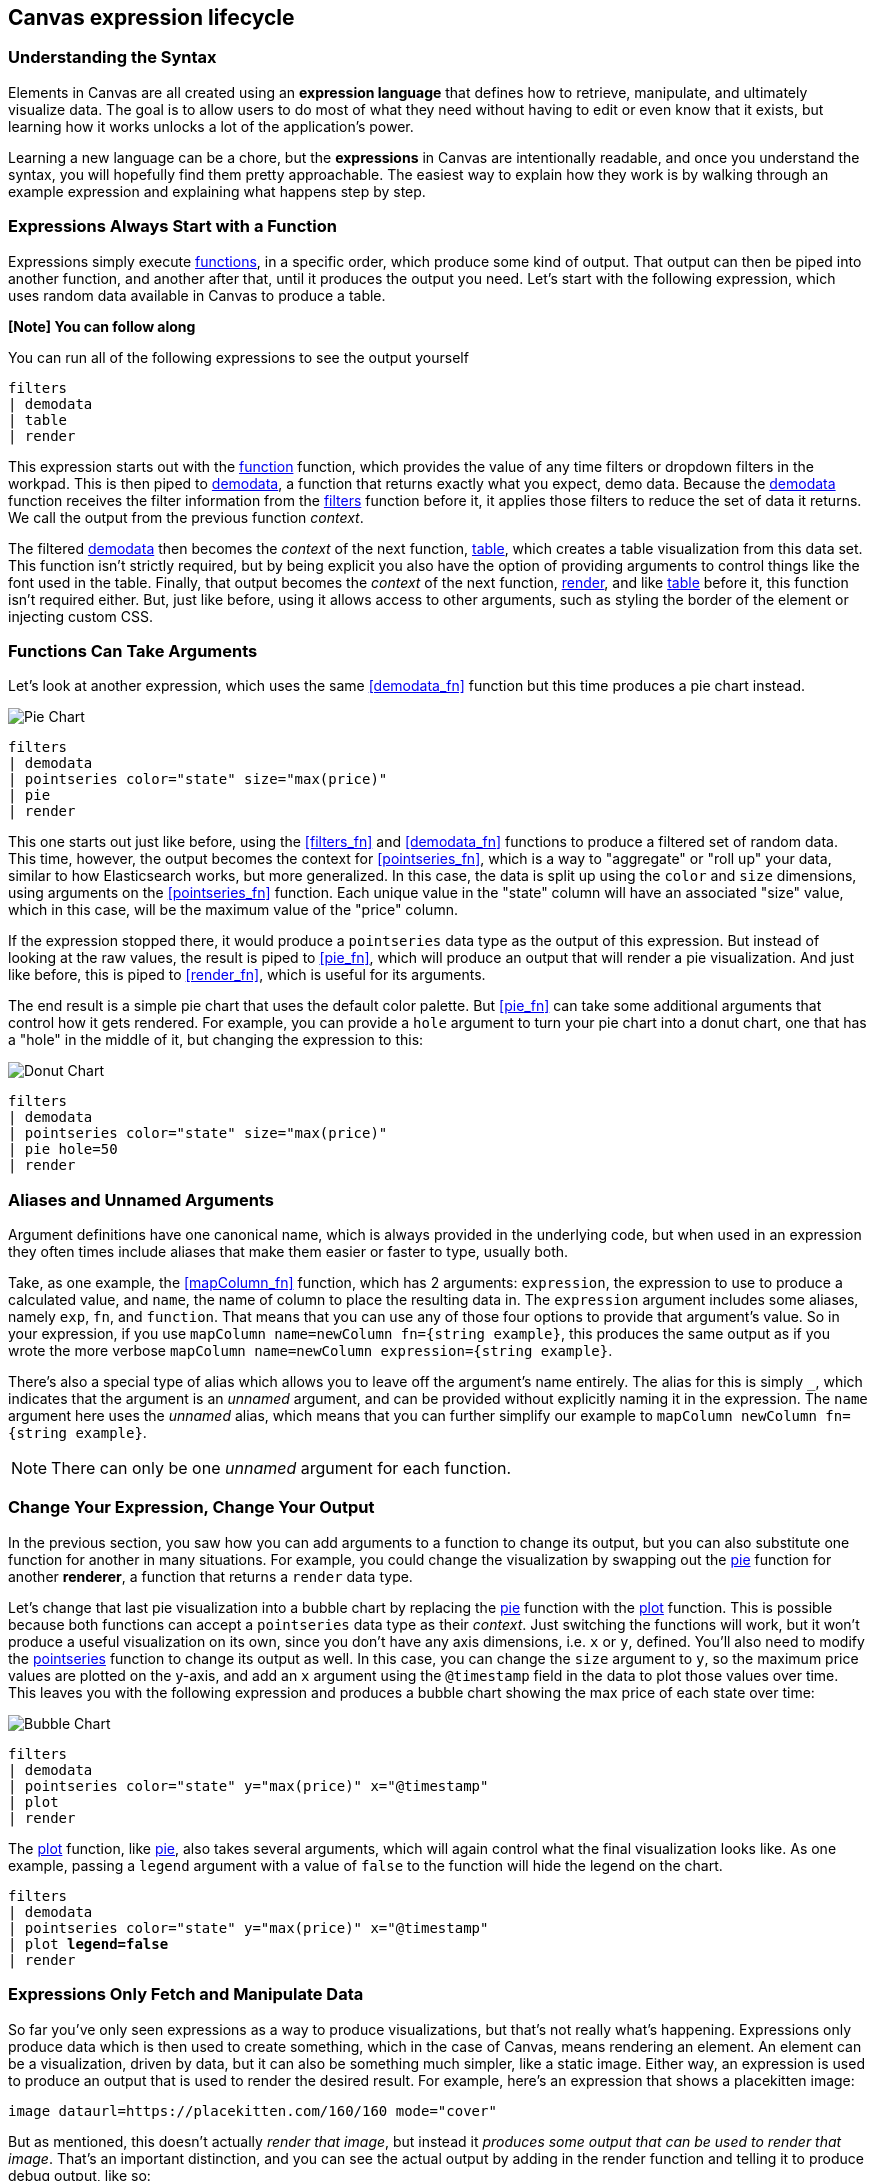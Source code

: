[role="xpack"]
[[canvas-expression-lifecycle]]
== Canvas expression lifecycle

[[canvas-understanding-the-syntax]]
=== Understanding the Syntax

Elements in Canvas are all created using an *expression language* that defines how to retrieve, manipulate, and ultimately visualize data. The goal is to allow users to do most of what they need without having to edit or even know that it exists, but learning how it works unlocks a lot of the application’s power.

Learning a new language can be a chore, but the *expressions* in Canvas are intentionally readable, and once you understand the syntax, you will hopefully find them pretty approachable. The easiest way to explain how they work is by walking through an example expression and explaining what happens step by step. 

[[canvas-expressions-always-start-with-a-function]]
=== Expressions Always Start with a Function

Expressions simply execute <<canvas-function-reference, functions>>, in a specific order, which produce some kind of output. That output can then be piped into another function, and another after that, until it produces the output you need. Let’s start with the following expression, which uses random data available in Canvas to produce a table.

*[Note] You can follow along*

You can run all of the following expressions to see the output yourself

[source,text]
----
filters
| demodata
| table
| render
----

This expression starts out with the <<filters_fn, function>> function, which provides the value of any time filters or dropdown filters in the workpad. This is then piped to <<demodata_fn, demodata>>, a function that returns exactly what you expect, demo data. Because the <<demodata_fn, demodata>> function receives the filter information from the <<filters_fn, filters>> function before it, it applies those filters to reduce the set of data it returns. We call the output from the previous function _context_.

The filtered <<demodata_fn, demodata>> then becomes the _context_ of the next function, <<table_fn, table>>, which creates a table visualization from this data set. This function isn’t strictly required, but by being explicit you also have the option of providing arguments to control things like the font used in the table. Finally, that output becomes the _context_ of the next function, <<render_fn, render>>, and like <<table_fn, table>> before it, this function isn’t required either. But, just like before, using it allows access to other arguments, such as styling the border of the element or injecting custom CSS.


[[canvas-function-can-take-arguments]]
=== Functions Can Take Arguments

Let’s look at another expression, which uses the same <<demodata_fn>> function but this time produces a pie chart instead.

image::images/canvas-functions-can-take-arguments-pie-chart.png[Pie Chart]
[source,text]
----
filters
| demodata
| pointseries color="state" size="max(price)"
| pie
| render
----

This one starts out just like before, using the <<filters_fn>> and <<demodata_fn>> functions to produce a filtered set of random data. This time, however, the output becomes the context for <<pointseries_fn>>, which is a way to "aggregate" or "roll up" your data, similar to how Elasticsearch works, but more generalized. In this case, the data is split up using the `color` and `size` dimensions, using arguments on the <<pointseries_fn>> function. Each unique value in the "state" column will have an associated "size" value, which in this case, will be the maximum value of the "price" column.

If the expression stopped there, it would produce a `pointseries` data type as the output of this expression. But instead of looking at the raw values, the result is piped to <<pie_fn>>, which will produce an output that will render a pie visualization. And just like before, this is piped to <<render_fn>>, which is useful for its arguments.

The end result is a simple pie chart that uses the default color palette. But <<pie_fn>> can take some additional arguments that control how it gets rendered. For example, you can provide a `hole` argument to turn your pie chart into a donut chart, one that has a "hole" in the middle of it, but changing the expression to this:


image::images/canvas-functions-can-take-arguments-donut-chart.png[Donut Chart]
[source,text]
----
filters
| demodata
| pointseries color="state" size="max(price)"
| pie hole=50
| render
----


[[canvas-aliases-and-unnamed-arguments]]
=== Aliases and Unnamed Arguments

Argument definitions have one canonical name, which is always provided in the underlying code, but when used in an expression they often times include aliases that make them easier or faster to type, usually both. 

Take, as one example, the <<mapColumn_fn>> function, which has 2 arguments: `expression`, the expression to use to produce a calculated value, and `name`, the name of column to place the resulting data in. The `expression` argument includes some aliases, namely `exp`, `fn`, and `function`. That means that you can use any of those four options to provide that argument’s value. So in your expression, if you use `mapColumn name=newColumn fn={string example}`, this produces the same output as if you wrote the more verbose `mapColumn name=newColumn expression={string example}`.

There’s also a special type of alias which allows you to leave off the argument’s name entirely. The alias for this is simply `+_+`, which indicates that the argument is an _unnamed_ argument, and can be provided without explicitly naming it in the expression. The `name` argument here uses the _unnamed_ alias, which means that you can further simplify our example to `mapColumn newColumn fn={string example}`.

NOTE: There can only be one _unnamed_ argument for each function.


[[canvas-change-your-expression-change-your-output]]
=== Change Your Expression, Change Your Output
In the previous section, you saw how you can add arguments to a function to change its output, but you can also substitute one function for another in many situations. For example, you could change the visualization by swapping out the <<pie_fn, pie>> function for another *renderer*, a function that returns a `render` data type. 

Let’s change that last pie visualization into a bubble chart by replacing the <<pie_fn, pie>> function with the <<plot_fn, plot>> function. This is possible because both functions can accept a `pointseries` data type as their _context_. Just switching the functions will work, but it won’t produce a useful visualization on its own, since you don’t have any axis dimensions, i.e. `x` or `y`, defined. You’ll also need to modify the <<pointseries_fn, pointseries>> function to change its output as well. In this case, you can change the `size` argument to `y`, so the maximum price values are plotted on the y-axis, and add an `x` argument using the `@timestamp` field in the data to plot those values over time. This leaves you with the following expression and produces a bubble chart showing the max price of each state over time:

image::images/canvas-change-your-expression-chart.png[Bubble Chart]
[source,text]
----
filters
| demodata
| pointseries color="state" y="max(price)" x="@timestamp"
| plot
| render
----

The <<plot_fn, plot>> function, like <<pie_fn, pie>>, also takes several arguments, which will again control what the final visualization looks like. As one example, passing a `legend` argument with a value of `false` to the function will hide the legend on the chart.

[source,text,subs=+quotes]
----
filters
| demodata
| pointseries color="state" y="max(price)" x="@timestamp"
| plot *legend=false*
| render
----


[[canvas-expressions-only-fetch-and-manipulate-data]]
=== Expressions Only Fetch and Manipulate Data
So far you’ve only seen expressions as a way to produce visualizations, but that’s not really what’s happening. Expressions only produce data which is then used to create something, which in the case of Canvas, means rendering an element. An element can be a visualization, driven by data, but it can also be something much simpler, like a static image. Either way, an expression is used to produce an output that is used to render the desired result. For example, here’s an expression that shows a placekitten image:

[source,text]
----
image dataurl=https://placekitten.com/160/160 mode="cover"
----

But as mentioned, this doesn’t actually _render that image_, but instead it _produces some output that can be used to render that image_. That’s an important distinction, and you can see the actual output by adding in the render function and telling it to produce debug output, like so:

[source,text]
----
image dataurl=https://placekitten.com/160/160 mode="cover"
| render as=debug
----

If you run that in Canvas, instead of seeing an image, you should see the following JSON output.

[source,JSON]
----
{
  "type": "image",
  "mode": "cover",
  "dataurl": "https://placekitten.com/160/160"
}
----

NOTE: You may need to expand the element’s size to see the whole output.

Canvas uses this output’s "data type" to map to a specific renderer and passes the entire output into it. It’s up to the image render function in this case to produce an image on the workpad’s page. In this case, the expression produces some JSON output, but expressions can also produce other, simpler data, like a string or a number. But usually more useful results tend to be JSON.

If this had been the output of the table, pie chart, or plot chart from the previous sections, it would have been much more complex, but the idea is the same; call some function, pass in the expression’s output, and render something on the page. As far as the expression, and the associated interpreter, is concerned, the expression produced an output and its job is done.

Canvas uses that output to render an element, but other applications can use expressions to do pretty much anything. As stated previously, expressions simply execute functions, and the functions are all written in Javascript. That means if you can do something in Javascript, you can do it with an expression. This can include, just to name a few things, sending emails or notifications, reading from or writing to a file, controlling devices with WebUSB or Web Bluetooth, consuming an external API, really just about anything. If your Javascript works in the environment where the code will run, such as in Node.js or in a browser, you can do it with an expression.

[[canvas-expressions-composing-functions-with-subexpressions]]
=== Composing Functions with Sub-Expressions

You may have noticed another syntax in examples from other sections, namely expressions inside of curly brackets. These are called sub-expressions, and they can be used to provide a calculated value to another expression, instead of just a static one.

A simple example of this is when you upload your own images to a Canvas workpad. That upload becomes an asset, and that asset can be retrieved using the `asset` function. Usually you’ll just do this from the UI, adding an image element to the page and uploading your image from the control in the sidebar, or picking an existing asset from there as well. In both cases, the system will consume that asset via the `asset` function, and you’ll end up with an expression similar to this:

*[NOTE] The examples in this section can’t be copied and pasted directly, since the values used throughout will not exist in your workpad*

[source,text]
----
image dataurl={asset 3cb3ec3a-84d7-48fa-8709-274ad5cc9e0b}
----

Sub-expressions are executed before the function that uses them is executed. In this case, `asset` will be run first, it will produce a value, the base64-encoded value of the image, and that value will be used as the value for the `dataurl` argument in the <<image_fn, image>> function. So at first pass, you’ll have something like this, after the asset function executes:

[source,text]
----
image dataurl="data:image/svg+xml;base64,PD94bWwgdmVyc2lvbj0iMS4wIiBlbmNvZGluZz0"
----

Since all of the sub-expressions are now resolved into actual values, the <<image_fn, image>> function can be executed to produce its JSON output, just as it’s explained previously. In the case of images, the ability to nest sub-expressions is particularly useful to show one of several images conditionally. For example, you could swap between two images based on some calculated value by mixing in the <<if_fn, if>> function, like in this example expression:

[source,text]
----
demodata
| image dataurl={
  if condition={getCell price | gte 100} 
    then={asset 3cb3ec3a-84d7-48fa-8709-274ad5cc9e0b} 
    else={asset cbc11a1f-8f25-4163-94b4-2c3a060192e7}
}
----

Here, the expression to use for the value of the `condition` argument, `getCell price | gte 100`, runs first since it is nested deeper. This expressions retrieves the value from the “price” column in the first row of the datatable produced by `demodata` and piping the value to the `gte` function, comparing the value to `100` and returning `true` if it’s 100 or more and `false` if it’s under 100. That boolean value becomes the value for the `condition` argument and the output from the `then` expression is used as the output when `condition` is `true`, while the output from the "else" expression is used when `condition` is false. In both cases, a base64-encoded image will be returned and one of the two images will be displayed.

You might be wondering how the <<getCell_fn, getCell>> function in the sub-expression accessed the data from the <<demodata_fn, demoData>> function, even though <<demodata_fn, demoData>> was not being directly piped into <<getCell_fn, getCell>>. The answer is simple, but important to understand; when nested sub-expressions are executed, they automatically receive the same _context_, or output of the previous function, that its parent function receives. In this specific expression, demodata’s datatable is automatically provided to the nested expression’s `getCell` function, which allows that expression to pull out a value and compare it to another value. 

The passing of the _context_ is automatic, and it happens no matter how deeply you nest your sub-expressions. To demonstrate this, let’s modify the expression slightly to compare the value of the "price" against multiple conditions using the <<all_fn, all>> function. 

[source,text]
----
demodata
| image dataurl={
  if condition={getCell price | all {gte 100} {neq 105}} 
    then={asset 3cb3ec3a-84d7-48fa-8709-274ad5cc9e0b} 
    else={asset cbc11a1f-8f25-4163-94b4-2c3a060192e7}
}
----

This time, `getCell price` is run, and the result is passed into the next function as the context.  Then, each sub expression of the <<all_fn, all>> function is run, with the context given to their parent, which in this case is the result of `getCell price`. If `all` of these subexpressions evaluate to true, then the `if` condition argument will be true. 

Sub-expressions can seem a little foreign, especially if you aren’t a developer, but they’re worth getting familiar with, since they provide a ton of power and flexibility. Since you can nest any expression you want, you can also use this behavior to mix data from multiple indices, or even data from multiple different sources. As an example, you could query an API for a value to use as part of the query provided to <<essql_fn, essql>>. 

This whole section is really just scratching the surface, but hopefully after reading it you at least understand how to read expressions and make sense of what they are doing. With a little practice, you’ll get the hang of mixing _context_ and sub-expressions together to turn any input into your desired output.

[[canvas-handling-context-and-argument-types]]
=== Handling context and argument types
If you look through the function docs, you may notice that all of them define what a function accepts and what it returns. Additionally, every argument includes a type property that specifies the kind of data that can be used. These two types of values are actually the same, and can be used as a guide for how to deal with piping to other functions and using subexpressions for argument values. 

To explain how this works, consider the following expression from the previous section:

[source,text]
----
image dataurl={asset 3cb3ec3a-84d7-48fa-8709-274ad5cc9e0b}
----

If you <<image_fn,look at the docs>> for the `image` function, you’ll see that it accepts the `null` data type and returns an `image` data type. Accepting `null` effectively means that it does not use context at all, so if you pipe anything to `image`, the value that was produced previously will be ignored. When the function executes, it will produce an `image` output, which is simply an object of type `image` that contains the information required to render an image. 

NOTE: It does not render an image itself.

As explained in "<<canvas-expressions-only-fetch-and-manipulate-data>>", the output of an expression is just data. So the `image` type here is just a specific shape of data, not an actual image.

Next, let’s take a look at the `asset` function. Like `image`, it accepts `null`, but it returns something different, a `string` in this case. Because `asset` will produce a string, its output can be used as the input for any function or argument that accepts a string. 

<<asset_fn,Looking at the docs>> for the `dataurl` argument, its type is `string`, meaning it will accept any kind of string. There are some rules about the value of the string that the function itself enforces, but as far as the interpreter is concerned, that expression is valid because the argument accepts a string and the output of `asset` is a string. 

The interpreter also attempts to cast some input types into others, which allows you to, use a string input even when the function or argument calls for a number. Keep in mind that it’s not able to convert any string value, but if the string is a number, it can easily be cast into a `number` type. Take the following expression for example:

[source,text]
----
string "0.4"
| revealImage image={asset asset-06511b39-ec44-408a-a5f3-abe2da44a426}
----

If you <<revealImage_fn,check the docs>> for the `revealImage` function, you’ll see that it accepts a `number` but the `string` function returns a `string` type. In this case, because the string value is a number, it can be converted into a `number` type and used without you having to do anything else. 

Most "primitive" types can be converted automatically, as you might expect. You just saw that a `string` can be cast into a `number`, but you can also pretty easily cast things into `boolean` too, and you can cast anything to `null`. 

There are other useful type casting options available. For example, something of type `datatable` can be cast to a type `pointseries` simply by only preserving specific columns from the data (namely x, y, size, color, and text). This allows you to treat your source data, which is generally of type `datatable`, like a `pointseries` type simply by convention. 

You can fetch data from Elasticsearch using `essql`, which allows you to aggregate the data, provide a custom name for the value, and pipe that data directly to another function that only accepts `pointseries` even though `essql` will output a `datatable` type. This makes the following example expression valid:

[source,text]
----
essql "SELECT user AS x, sum(cost) AS y FROM index GROUP BY user"
| plot
----

In the docs you can see that `essql` returns a `datatable` type, but `plot` expects a `pointseries` context. This works because the `datatable` output will have the columns `x` and `y` as a result of using `AS` in the sql statement to name them. Because the data follows the convention of the `pointseries` data type, casting it into `pointseries` is possible, and it can be passed directly to `plot` as a result. 
